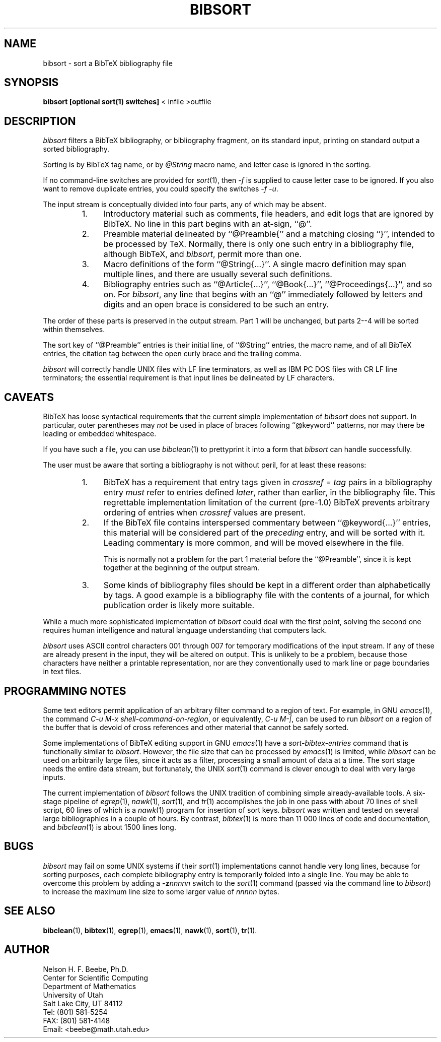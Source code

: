 .\" ====================================================================
.\"  @Troff-man-file{
.\"     author          = "Nelson H. F. Beebe",
.\"     version         = "0.00",
.\"     date            = "13 October 1992",
.\"     time            = "19:32:55 MDT",
.\"     filename        = "bibsort.man",
.\"     address         = "Center for Scientific Computing
.\"                        Department of Mathematics
.\"                        University of Utah
.\"                        Salt Lake City, UT 84112
.\"                        USA",
.\"     telephone       = "+1 801 581 5254",
.\"     FAX             = "+1 801 581 4148",
.\"     checksum        = "45983 291 1296 8946",
.\"     email           = "beebe@math.utah.edu (Internet)",
.\"     codetable       = "ISO/ASCII",
.\"     keywords        = "bibliography, sorting, BibTeX",
.\"     supported       = "yes",
.\"     docstring       = "This file contains the UNIX manual pages
.\"                        for the bibsort utility, a program for
.\"                        sorting BibTeX data base files by their
.\"                        BibTeX tag names.
.\"
.\"                        The checksum field above contains a CRC-16
.\"                        checksum as the first value, followed by the
.\"                        equivalent of the standard UNIX wc (word
.\"                        count) utility output of lines, words, and
.\"                        characters.  This is produced by Robert
.\"                        Solovay's checksum utility.",
.\"  }
.\" ====================================================================
.if t .ds Bi B\s-2IB\s+2T\\h'-0.1667m'\\v'0.20v'E\\v'-0.20v'\\h'-0.125m'X
.if n .ds Bi BibTeX
.if t .ds Te T\\h'-0.1667m'\\v'0.20v'E\\v'-0.20v'\\h'-0.125m'X
.if n .ds Te TeX
.TH BIBSORT 1 "13 October 1992" "Version 0.00"
.\"======================================================================
.SH NAME
bibsort \- sort a BibTeX bibliography file
.\"======================================================================
.SH SYNOPSIS
.B "bibsort [optional sort(1) switches]"
< infile >outfile
.\"======================================================================
.SH DESCRIPTION
.I bibsort
filters a \*(Bi\& bibliography, or bibliography
fragment, on its standard input, printing on
standard output a sorted bibliography.
.PP
Sorting is by \*(Bi\& tag name, or by
.I @String
macro name, and letter case is
ignored in the sorting.
.PP
If no command-line switches are provided for
.IR sort (1),
then
.I \-f
is supplied to cause letter case to be ignored.
If you also want to remove duplicate entries, you
could specify the switches
.IR "\-f \-u" .
.PP
The input stream is conceptually divided into four
parts, any of which may be absent.
.RS
.TP \w'1.'u+2n
1.
Introductory material such as comments, file
headers, and edit logs that are ignored by
\*(Bi\&.  No line in this part begins with an
at-sign, ``@''.
.TP
2.
Preamble material delineated by ``@Preamble{'' and
a matching closing ``}'', intended to be processed
by \*(Te\&.  Normally, there is only one such
entry in a bibliography file, although \*(Bi\&,
and
.IR bibsort ,
permit more than one.
.TP
3.
Macro definitions of the form
``@String{.\|.\|.}''.  A single macro definition
may span multiple lines, and there are usually
several such definitions.
.TP
4.
Bibliography entries such as ``@Article{.\|.\|.}'',
``@Book{.\|.\|.}'', ``@Proceedings{.\|.\|.}'', and
so on.  For
.IR bibsort ,
any line that begins with an ``@'' immediately
followed by letters and digits and an open brace
is considered to be such an entry.
.RE
.PP
The order of these parts is preserved in the
output stream.  Part 1 will be unchanged, but
parts 2--4 will be sorted within themselves.
.PP
The sort key of ``@Preamble'' entries is their
initial line, of ``@String'' entries, the macro
name, and of all \*(Bi\& entries, the citation tag
between the open curly brace and the trailing
comma.
.PP
.I bibsort
will correctly handle UNIX files with LF line
terminators, as well as IBM PC DOS files with CR
LF line terminators; the essential requirement is
that input lines be delineated by LF characters.
.\"======================================================================
.SH CAVEATS
\*(Bi\& has loose syntactical requirements that
the current simple implementation of
.I bibsort
does not support.  In particular, outer
parentheses may
.I not
be used in place of braces following ``@keyword''
patterns, nor may there be leading or embedded
whitespace.
.PP
If you have such a file, you can use
.IR bibclean (1)
to prettyprint it into a form that
.I bibsort
can handle successfully.
.PP
The user must be aware that sorting a bibliography
is not without peril, for at least these reasons:
.RS
.TP \w'1.'u+2n
1.
\*(Bi\& has a
requirement that entry tags given in
.IR "crossref" " = " "tag"
pairs in a bibliography entry
.I must
refer to entries defined
.IR later ,
rather than earlier, in the bibliography file.
This regrettable implementation limitation of the
current (pre-1.0) \*(Bi\& prevents arbitrary
ordering of entries when
.I crossref
values are present.
.TP
2.
If the BibTeX file contains interspersed
commentary between ``@keyword{.\|.\|.}'' entries,
this material will be considered part of the
.I preceding
entry, and will be sorted with it.  Leading
commentary is more common, and will be moved
elsewhere in the file.
.IP
This is normally not a problem for the part 1
material before the ``@Preamble'', since it is kept
together at the beginning of the output stream.
.TP
3.
Some kinds of bibliography files should be kept in
a different order than alphabetically by tags.  A
good example is a bibliography file with the
contents of a journal, for which publication order
is likely more suitable.
.RE
.PP
While a much more sophisticated implementation of
.I bibsort
could deal with the first point, solving the
second one requires human intelligence and natural
language understanding that computers lack.
.PP
.I bibsort
uses ASCII control characters 001 through 007 for
temporary modifications of the input stream.  If
any of these are already present in the input,
they will be altered on output.  This is unlikely
to be a problem, because those characters have
neither a printable representation, nor are they
conventionally used to mark line or page
boundaries in text files.
.\"======================================================================
.SH "PROGRAMMING NOTES"
Some text editors permit application of an
arbitrary filter command to a region of text.
For example, in GNU
.IR emacs (1),
the command
.IR "C-u M-x shell-command-on-region" ,
or equivalently,
.IR "C-u M-|" ,
can be used to run
.I bibsort
on a region of the buffer that is devoid of cross
references and other material that cannot be
safely sorted.
.PP
Some implementations of \*(Bi\& editing support in
GNU
.IR emacs (1)
have a
.I sort-bibtex-entries
command that is functionally similar to
.IR bibsort .
However, the file size that can be processed
by
.IR emacs (1)
is limited, while
.I bibsort
can be used on arbitrarily large files, since it
acts as a filter, processing a small amount of
data at a time.  The sort stage needs the entire
data stream, but fortunately, the UNIX
.IR sort (1)
command is clever enough to deal with very large
inputs.
.PP
The current implementation of
.I bibsort
follows the UNIX tradition of combining simple
already-available tools.  A six-stage pipeline of
.IR egrep (1),
.IR nawk (1),
.IR sort (1),
and
.IR tr (1)
accomplishes the job in one pass with about 70
lines of shell script, 60 lines of which is a
.IR nawk (1)
program for insertion of sort keys.
.I bibsort
was written and tested on several large
bibliographies in a couple of hours.  By contrast,
.IR bibtex (1)
is more than 11\0000 lines of code and
documentation, and
.IR bibclean (1)
is about 1500 lines long.
.\"======================================================================
.SH BUGS
.I bibsort
may fail on some UNIX systems if their
.IR sort (1)
implementations cannot handle very long lines,
because for sorting purposes, each complete
bibliography entry is temporarily folded into a
single line.  You may be able to overcome this
problem by adding a
.BI -z nnnnn
switch to the
.IR sort (1)
command (passed via the command line to
.IR bibsort )
to increase the maximum line size to some larger
value of
.I nnnnn
bytes.
.\"======================================================================
.SH "SEE ALSO"
.BR bibclean (1),
.BR bibtex (1),
.BR egrep (1),
.BR emacs (1),
.BR nawk (1),
.BR sort (1),
.BR tr (1).
.\"======================================================================
.SH AUTHOR
Nelson H. F. Beebe, Ph.D.
.br
Center for Scientific Computing
.br
Department of Mathematics
.br
University of Utah
.br
Salt Lake City, UT 84112
.br
Tel: (801) 581-5254
.br
FAX: (801) 581-4148
.br
Email: <beebe@math.utah.edu>
.\"==============================[The End]==============================
